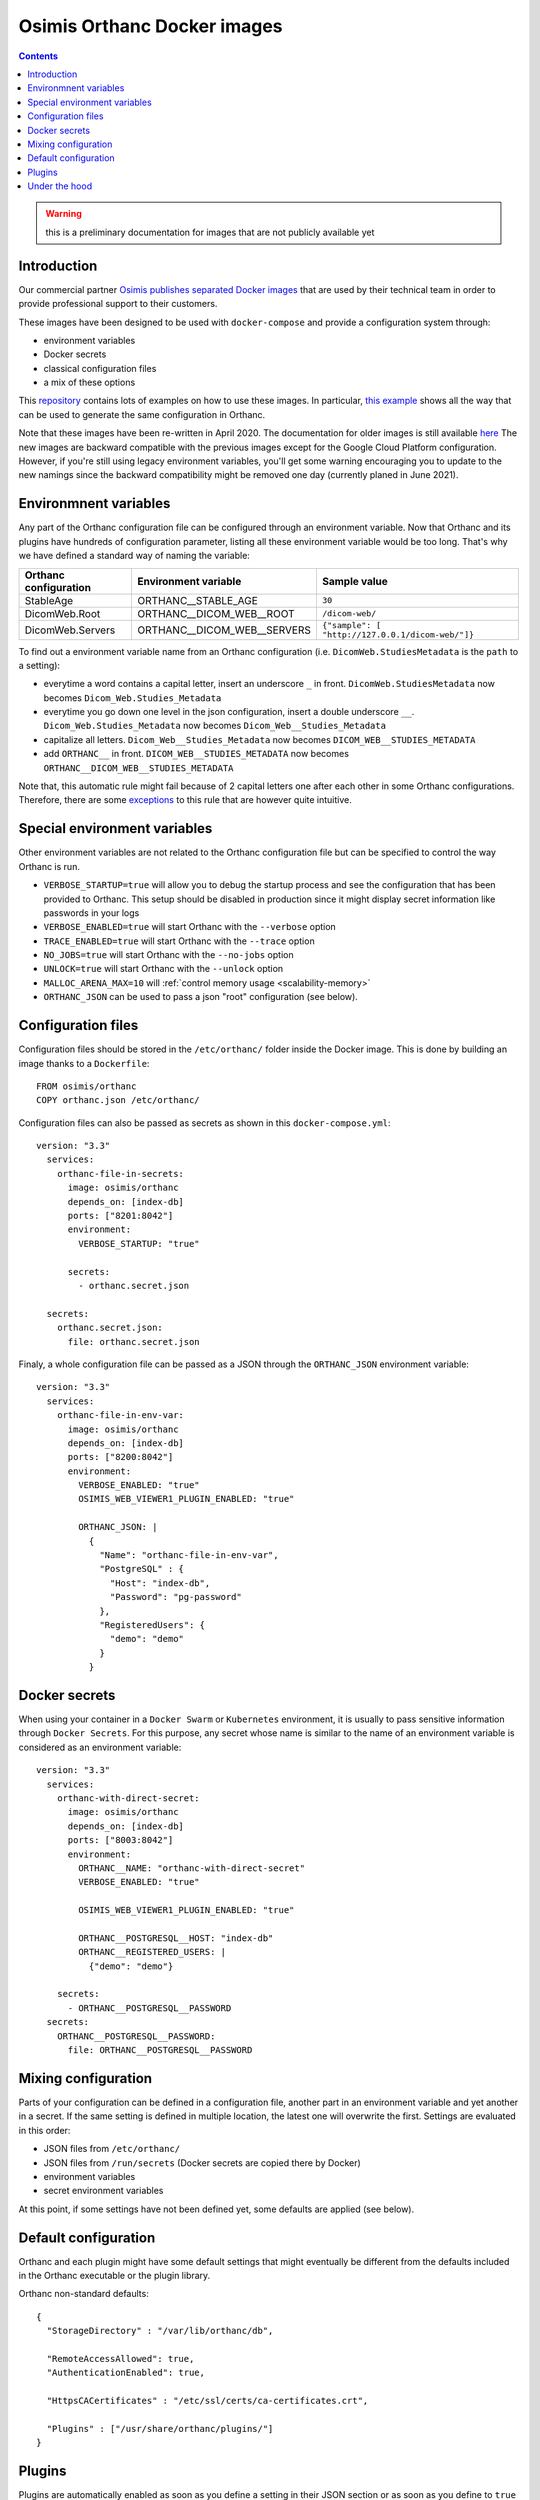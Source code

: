 .. _docker-osimis:
.. highlight:: bash


Osimis Orthanc Docker images
============================

.. contents::
   :depth: 3


.. warning:: this is a preliminary documentation for images that are not publicly available yet

Introduction
------------

Our commercial partner `Osimis <https://www.osimis.io>`__ 
`publishes separated Docker images
<https://hub.docker.com/repository/docker/osimis/orthanc>`__
that are used by their technical team in order to provide professional 
support to their customers.

These images have been designed to be used with ``docker-compose`` and 
provide a configuration system through:

- environment variables
- Docker secrets
- classical configuration files
- a mix of these options

This `repository <https://bitbucket.org/osimis/orthanc-setup-samples/src>`__
contains lots of examples on how to use these images.  In particular,
`this example <https://bitbucket.org/osimis/orthanc-setup-samples/src/new-images/docker/all-usages/docker-compose.yml>`__ 
shows all the way that can be used to generate the same
configuration in Orthanc.

Note that these images have been re-written in April 2020.  The documentation
for older images is still available `here <https://osimis.atlassian.net/wiki/spaces/OKB/pages/26738689/How+to+use+osimis+orthanc+Docker+images#Howtouseosimis/orthancDockerimages>`__
The new images are backward compatible with the previous images except for the
Google Cloud Platform configuration.  
However, if you're still using legacy environment variables, you'll get some warning
encouraging you to update to the new namings since the backward compatibility
might be removed one day (currently planed in June 2021).


Environmnent variables
----------------------

Any part of the Orthanc configuration file can be configured through an
environment variable.  Now that Orthanc and its plugins have hundreds of
configuration parameter, listing all these environment variable would be
too long.  That's why we have defined a standard way of naming the variable:

+---------------------------+----------------------------------------------+----------------------------------------------------------------+
| Orthanc configuration     | Environment variable                         | Sample value                                                   |
+===========================+==============================================+================================================================+
| StableAge                 | ORTHANC__STABLE_AGE                          | ``30``                                                         |
+---------------------------+----------------------------------------------+----------------------------------------------------------------+
| DicomWeb.Root             | ORTHANC__DICOM_WEB__ROOT                     | ``/dicom-web/``                                                |
+---------------------------+----------------------------------------------+----------------------------------------------------------------+
| DicomWeb.Servers          | ORTHANC__DICOM_WEB__SERVERS                  | ``{"sample": [ "http://127.0.0.1/dicom-web/"]}``               |
+---------------------------+----------------------------------------------+----------------------------------------------------------------+

To find out a environment variable name from an Orthanc configuration
(i.e. ``DicomWeb.StudiesMetadata`` is the ``path`` to a setting):

- everytime a word contains a capital letter, insert an underscore ``_`` in front.
  ``DicomWeb.StudiesMetadata`` now becomes ``Dicom_Web.Studies_Metadata``
- everytime you go down one level in the json configuration, insert
  a double underscore ``__``.  ``Dicom_Web.Studies_Metadata`` now becomes
  ``Dicom_Web__Studies_Metadata``
- capitalize all letters.  ``Dicom_Web__Studies_Metadata`` now becomes
  ``DICOM_WEB__STUDIES_METADATA``
- add ``ORTHANC__`` in front.  ``DICOM_WEB__STUDIES_METADATA`` now becomes
  ``ORTHANC__DICOM_WEB__STUDIES_METADATA``

Note that, this automatic rule might fail because of 2 capital letters one after each other in some
Orthanc configurations.  Therefore, there are some `exceptions <https://bitbucket.org/osimis/orthanc-builder/src/orthanc-dyn-build/docker/orthanc/env-var-non-standards.json>`__ to this rule 
that are however quite intuitive.

Special environment variables
-----------------------------

Other environment variables are not related to the Orthanc configuration file
but can be specified to control the way Orthanc is run.

- ``VERBOSE_STARTUP=true`` will allow you to debug the startup process and see
  the configuration that has been provided to Orthanc.  This setup should be
  disabled in production since it might display secret information like passwords
  in your logs
- ``VERBOSE_ENABLED=true`` will start Orthanc with the ``--verbose`` option
- ``TRACE_ENABLED=true`` will start Orthanc with the ``--trace`` option
- ``NO_JOBS=true`` will start Orthanc with the ``--no-jobs`` option
- ``UNLOCK=true`` will start Orthanc with the ``--unlock`` option
- ``MALLOC_ARENA_MAX=10`` will :ref:`control memory usage <scalability-memory>`
- ``ORTHANC_JSON`` can be used to pass a json "root" configuration (see below).

Configuration files
-------------------

.. highlight:: yaml

Configuration files should be stored in the ``/etc/orthanc/`` folder inside the Docker image.  
This is done by building an image thanks to a ``Dockerfile``::

  FROM osimis/orthanc
  COPY orthanc.json /etc/orthanc/


Configuration files can also be passed as secrets as shown in this ``docker-compose.yml``::

  version: "3.3"
    services:
      orthanc-file-in-secrets:
        image: osimis/orthanc
        depends_on: [index-db]
        ports: ["8201:8042"]
        environment:
          VERBOSE_STARTUP: "true"

        secrets:
          - orthanc.secret.json
    
    secrets:
      orthanc.secret.json:
        file: orthanc.secret.json

Finaly, a whole configuration file can be passed as a JSON through the ``ORTHANC_JSON`` environment variable::

  version: "3.3"
    services:
      orthanc-file-in-env-var:
        image: osimis/orthanc
        depends_on: [index-db]
        ports: ["8200:8042"]
        environment:
          VERBOSE_ENABLED: "true"
          OSIMIS_WEB_VIEWER1_PLUGIN_ENABLED: "true"

          ORTHANC_JSON: |
            {
              "Name": "orthanc-file-in-env-var",
              "PostgreSQL" : {
                "Host": "index-db",
                "Password": "pg-password"
              },
              "RegisteredUsers": {
                "demo": "demo"
              }
            }


Docker secrets
--------------

.. highlight:: yaml

When using your container in a ``Docker Swarm`` or ``Kubernetes`` environment,
it is usually to pass sensitive information through ``Docker Secrets``.
For this purpose, any secret whose name is similar to the name of an 
environment variable is considered as an environment variable::

  version: "3.3"
    services:
      orthanc-with-direct-secret:
        image: osimis/orthanc
        depends_on: [index-db]
        ports: ["8003:8042"]
        environment:
          ORTHANC__NAME: "orthanc-with-direct-secret"
          VERBOSE_ENABLED: "true"

          OSIMIS_WEB_VIEWER1_PLUGIN_ENABLED: "true"

          ORTHANC__POSTGRESQL__HOST: "index-db"
          ORTHANC__REGISTERED_USERS: |
            {"demo": "demo"}

      secrets:
        - ORTHANC__POSTGRESQL__PASSWORD
    secrets:
      ORTHANC__POSTGRESQL__PASSWORD:
        file: ORTHANC__POSTGRESQL__PASSWORD


Mixing configuration
--------------------

Parts of your configuration can be defined in a configuration file, 
another part in an environment variable and yet another in a secret.
If the same setting is defined in multiple location, the latest one
will overwrite the first.  Settings are evaluated in this order:

- JSON files from ``/etc/orthanc/``
- JSON files from ``/run/secrets`` (Docker secrets are copied there
  by Docker)
- environment variables
- secret environment variables

At this point, if some settings have not been defined yet, some defaults
are applied (see below).


Default configuration
---------------------

.. highlight:: json

Orthanc and each plugin might have some default settings that might
eventually be different from the defaults included in the Orthanc 
executable or the plugin library.  

.. below json is copied from orthanc-builder/docker/orthanc/orthanc-defaults.json

Orthanc non-standard defaults::

  {
    "StorageDirectory" : "/var/lib/orthanc/db",

    "RemoteAccessAllowed": true,
    "AuthenticationEnabled": true,
    
    "HttpsCACertificates" : "/etc/ssl/certs/ca-certificates.crt",

    "Plugins" : ["/usr/share/orthanc/plugins/"]
  }
  

Plugins
-------

Plugins are automatically enabled as soon as you define a setting
in their JSON section or as soon as you define to ``true`` their
specific environment variable.

Below is a list of all plugins, their environment variable and their default configuration:


.. below table is obtained by running orthanc-builder/docker/orthanc/generatePluginDoc.py


+--------------------------------------------------+--------------------------------------------------+----------------------------------------------------------------------------------------------------+
| Plugin                                           | Environment variable                             | Default configuration                                                                              |
+==================================================+==================================================+====================================================================================================+
| **Authorization**                                | ``AUTHORIZATION_PLUGIN_ENABLED``                 |                                                                                                    |
+--------------------------------------------------+--------------------------------------------------+----------------------------------------------------------------------------------------------------+
| **ConnectivityChecks**                           | ``CONNECTIVITY_CHECKS_PLUGIN_ENABLED``           |                                                                                                    |
+--------------------------------------------------+--------------------------------------------------+----------------------------------------------------------------------------------------------------+
| **DicomWeb**                                     | ``DICOM_WEB_PLUGIN_ENABLED``                     | .. code-block:: json                                                                               |
|                                                  |                                                  |                                                                                                    |
|                                                  |                                                  |   {                                                                                                |
|                                                  |                                                  |     "DicomWeb": {                                                                                  |
|                                                  |                                                  |       "Enable": true                                                                               |
|                                                  |                                                  |     }                                                                                              |
|                                                  |                                                  |   }                                                                                                |
+--------------------------------------------------+--------------------------------------------------+----------------------------------------------------------------------------------------------------+
| **GoogleCloudPlatform**                          | ``GOOGLE_CLOUD_PLATFORM_PLUGIN_ENABLED``         |                                                                                                    |
+--------------------------------------------------+--------------------------------------------------+----------------------------------------------------------------------------------------------------+
| **OrthancWebViewer**                             | ``ORTHANC_WEB_VIEWER_PLUGIN_ENABLED``            |                                                                                                    |
+--------------------------------------------------+--------------------------------------------------+----------------------------------------------------------------------------------------------------+
| **OsimisWebViewerBasic**                         | ``OSIMIS_WEB_VIEWER1_PLUGIN_ENABLED``            |                                                                                                    |
+--------------------------------------------------+--------------------------------------------------+----------------------------------------------------------------------------------------------------+
| **OsimisWebViewerBasicAlpha**                    | ``OSIMIS_WEB_VIEWER1_ALPHA_PLUGIN_ENABLED``      |                                                                                                    |
+--------------------------------------------------+--------------------------------------------------+----------------------------------------------------------------------------------------------------+        
| **PostgreSQL**                                   | ``POSTGRESQL_PLUGIN_ENABLED``                    | .. code-block:: json                                                                               |        
|                                                  |                                                  |                                                                                                    |        
|                                                  |                                                  |   {                                                                                                |        
|                                                  |                                                  |     "PostgreSQL": {                                                                                |
|                                                  |                                                  |       "EnableIndex": true,                                                                         |        
|                                                  |                                                  |       "EnableStorage": false,                                                                      |        
|                                                  |                                                  |       "Port": 5432,                                                                                |        
|                                                  |                                                  |       "Host": "HOST MUST BE DEFINED",                                                              |        
|                                                  |                                                  |       "Database": "postgres",                                                                      |        
|                                                  |                                                  |       "Username": "postgres",                                                                      |
|                                                  |                                                  |       "Password": "postgres",                                                                      |        
|                                                  |                                                  |       "EnableSsl": false,                                                                          |        
|                                                  |                                                  |       "Lock": false                                                                                |        
|                                                  |                                                  |     }                                                                                              |        
|                                                  |                                                  |   }                                                                                                |        
+--------------------------------------------------+--------------------------------------------------+----------------------------------------------------------------------------------------------------+        
| **MySQL**                                        | ``MYSQL_PLUGIN_ENABLED``                         | .. code-block:: json                                                                               |        
|                                                  |                                                  |                                                                                                    |        
|                                                  |                                                  |   {                                                                                                |        
|                                                  |                                                  |     "MySQL": {                                                                                     |        
|                                                  |                                                  |       "EnableIndex": true,                                                                         |        
|                                                  |                                                  |       "EnableStorage": false,                                                                      |        
|                                                  |                                                  |       "Port": 3306,                                                                                |        
|                                                  |                                                  |       "Host": "HOST MUST BE DEFINED",                                                              |        
|                                                  |                                                  |       "Database": "mysql",                                                                         |        
|                                                  |                                                  |       "Username": "root",                                                                          |        
|                                                  |                                                  |       "Password": "mysql",                                                                         |        
|                                                  |                                                  |       "Lock": false                                                                                |        
|                                                  |                                                  |     }                                                                                              |        
|                                                  |                                                  |   }                                                                                                |        
+--------------------------------------------------+--------------------------------------------------+----------------------------------------------------------------------------------------------------+        
| **Python**                                       | ``PYTHON_PLUGIN_ENABLED``                        |                                                                                                    |        
+--------------------------------------------------+--------------------------------------------------+----------------------------------------------------------------------------------------------------+        
| **ServeFolders**                                 | ``SERVE_FOLDERS_PLUGIN_ENABLED``                 |                                                                                                    |        
+--------------------------------------------------+--------------------------------------------------+----------------------------------------------------------------------------------------------------+        
| **Transfers**                                    | ``TRANSFERS_PLUGIN_ENABLED``                     |                                                                                                    |        
+--------------------------------------------------+--------------------------------------------------+----------------------------------------------------------------------------------------------------+        
| **Worklists**                                    | ``WORKLISTS_PLUGIN_ENABLED``                     | .. code-block:: json                                                                               |        
|                                                  |                                                  |                                                                                                    |        
|                                                  |                                                  |   {                                                                                                |        
|                                                  |                                                  |     "Worklists": {                                                                                 |        
|                                                  |                                                  |       "Enable": true,                                                                              |        
|                                                  |                                                  |       "Database": "/var/lib/orthanc/worklists"                                                     |        
|                                                  |                                                  |     }                                                                                              |        
|                                                  |                                                  |   }                                                                                                |        
+--------------------------------------------------+--------------------------------------------------+----------------------------------------------------------------------------------------------------+        
| **Wsi**                                          | ``WSI_PLUGIN_ENABLED``                           |                                                                                                    |        
+--------------------------------------------------+--------------------------------------------------+----------------------------------------------------------------------------------------------------+  
Under the hood
--------------

The source code that is used to generate the image can be found `here <https://bitbucket.org/osimis/orthanc-builder/src/orthanc-dyn-build/docker/orthanc/Dockerfile>`__.

The python script that is used at startup can be found `here <https://bitbucket.org/osimis/orthanc-builder/src/orthanc-dyn-build/docker/orthanc/generateConfiguration.py>`__